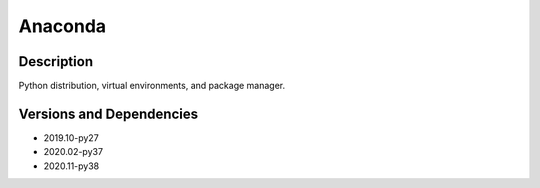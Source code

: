.. _backbone-label:

Anaconda
==============================

Description
~~~~~~~~
Python distribution, virtual environments, and package manager.

Versions and Dependencies
~~~~~~~~
- 2019.10-py27
- 2020.02-py37
- 2020.11-py38
